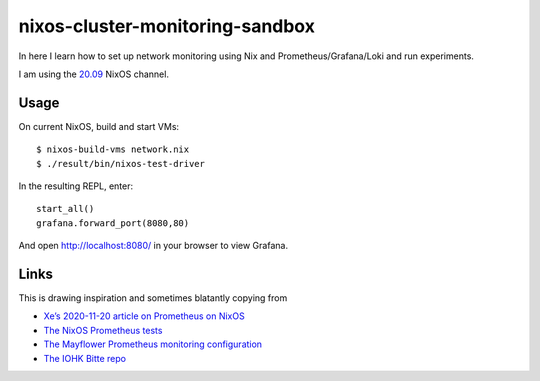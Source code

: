 nixos-cluster-monitoring-sandbox
================================

In here I learn how to set up network monitoring using Nix and
Prometheus/Grafana/Loki and run experiments.

I am using the `20.09 <https://nixos.org/channels/nixos-20.09>`__ NixOS channel.

Usage
-----

On current NixOS, build and start VMs:

::

   $ nixos-build-vms network.nix
   $ ./result/bin/nixos-test-driver

In the resulting REPL, enter:

::

   start_all()
   grafana.forward_port(8080,80)

And open http://localhost:8080/ in your browser to view Grafana.

Links
-----

This is drawing inspiration and sometimes blatantly copying from

-  `Xe’s 2020-11-20 article on Prometheus on
   NixOS <https://christine.website/blog/prometheus-grafana-loki-nixos-2020-11-20>`__
-  `The NixOS Prometheus
   tests <https://github.com/NixOS/nixpkgs/blob/master/nixos/tests/prometheus.nix>`__
-  `The Mayflower Prometheus monitoring
   configuration <https://github.com/mayflower/nixexprs/tree/master/modules/monitoring>`__
-  `The IOHK Bitte repo <https://github.com/input-output-hk/bitte/>`__

